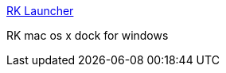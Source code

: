 :jbake-type: post
:jbake-status: published
:jbake-title: RK Launcher
:jbake-tags: freeware,software,windows,desktop,dock,_mois_mars,_année_2005
:jbake-date: 2005-03-07
:jbake-depth: ../
:jbake-uri: shaarli/1110186309000.adoc
:jbake-source: https://nicolas-delsaux.hd.free.fr/Shaarli?searchterm=http%3A%2F%2Fhome.cogeco.ca%2F%7Eraduking%2F&searchtags=freeware+software+windows+desktop+dock+_mois_mars+_ann%C3%A9e_2005
:jbake-style: shaarli

http://home.cogeco.ca/~raduking/[RK Launcher]

RK mac os x dock for windows
